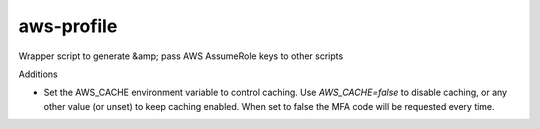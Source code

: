 aws-profile
===========

Wrapper script to generate &amp; pass AWS AssumeRole keys to other scripts

Additions

* Set the AWS_CACHE environment variable to control caching.
  Use `AWS_CACHE=false` to disable caching, or any other value
  (or unset) to keep caching enabled. When set to false the MFA
  code will be requested every time.

